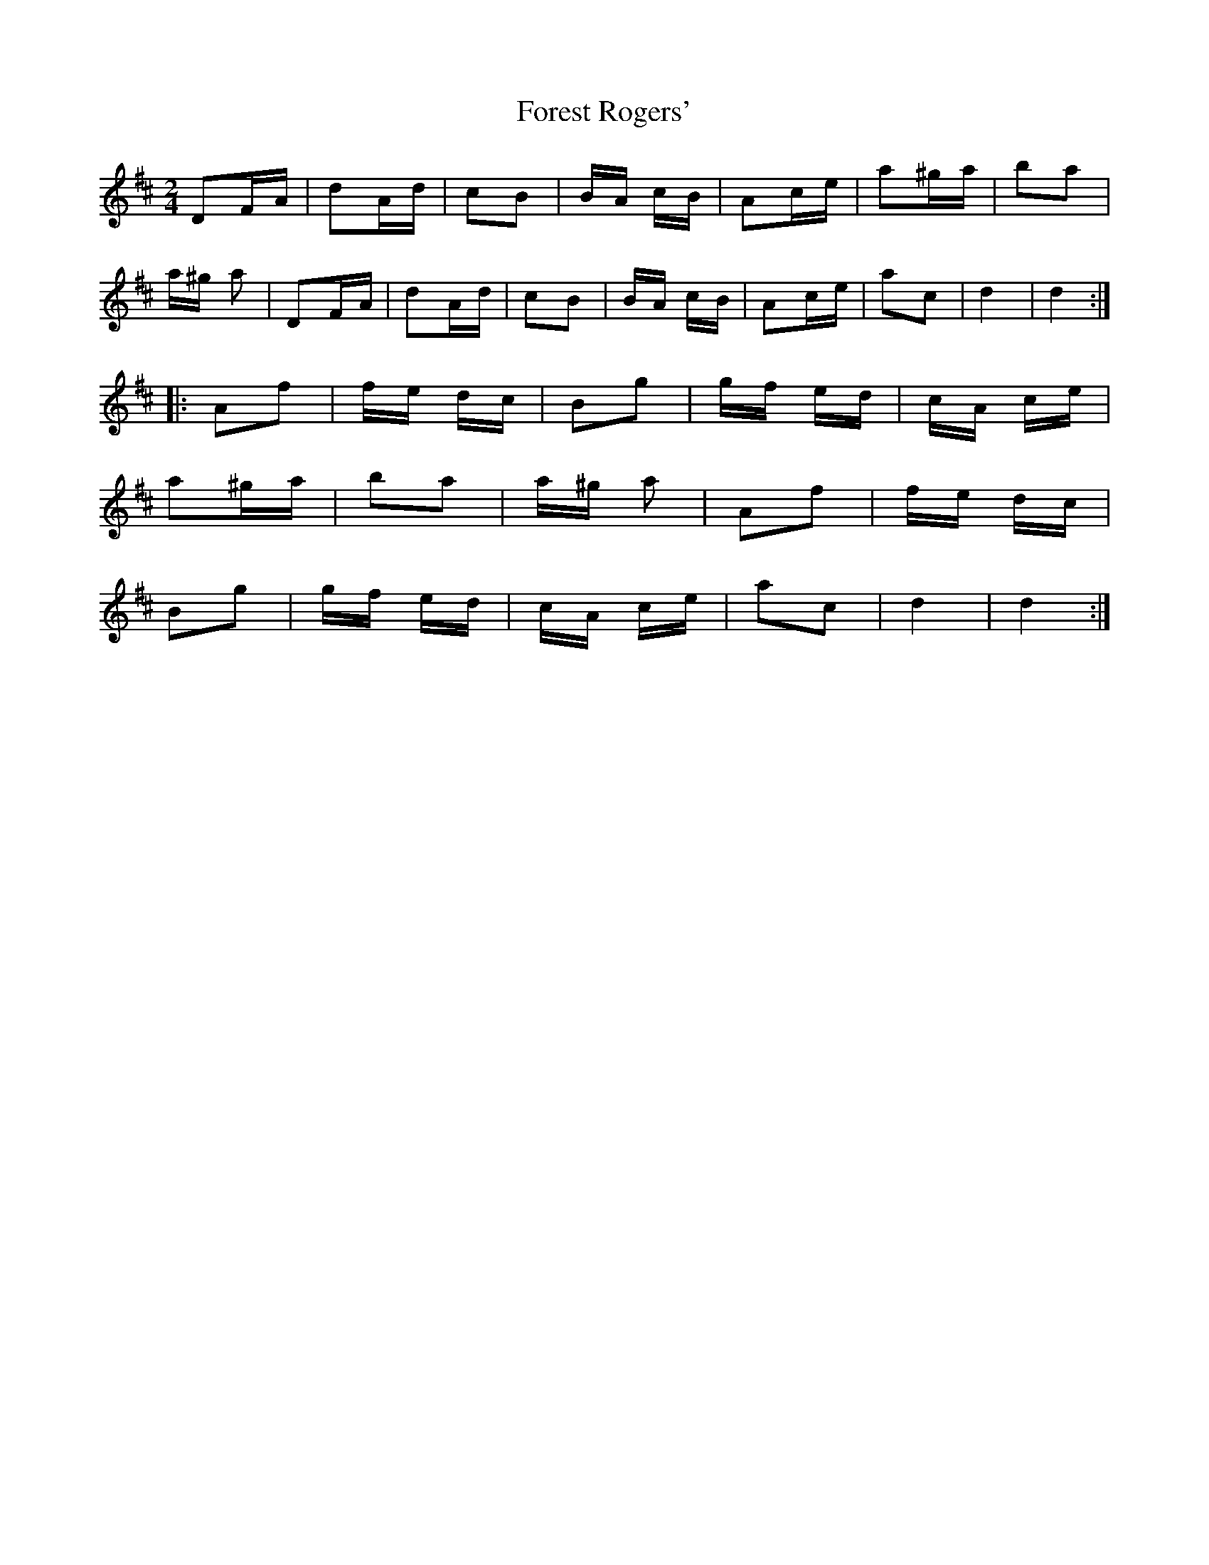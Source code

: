 X: 13734
T: Forest Rogers'
R: polka
M: 2/4
K: Dmajor
D2FA|d2Ad|c2B2|BA cB|A2ce|a2^ga|b2a2|
a^g a2|D2FA|d2Ad|c2B2|BA cB|A2ce|a2c2|d4|d4:|
|:A2f2|fe dc|B2g2|gf ed|cA ce|
a2^ga|b2a2|a^g a2|A2f2|fe dc|
B2g2|gf ed|cA ce|a2c2|d4|d4:|

